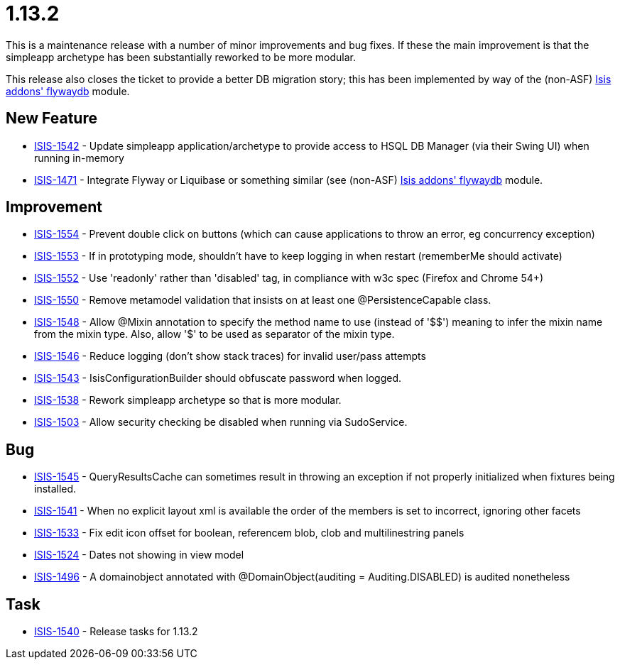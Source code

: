 [[r1.13.2]]
= 1.13.2

This is a maintenance release with a number of minor improvements and bug fixes.
If these the main improvement is that the simpleapp archetype has been substantially reworked to be more modular.

This release also closes the ticket to provide a better DB migration story; this has been implemented by way of the (non-ASF) http://github.com/isisaddons/isis-module-flywaydb[Isis addons' flywaydb] module.



== New Feature

* link:https://issues.apache.org/jira/browse/ISIS-1542[ISIS-1542] - Update simpleapp application/archetype to provide access to HSQL DB Manager (via their Swing UI) when running in-memory
* link:https://issues.apache.org/jira/browse/ISIS-1471[ISIS-1471] - Integrate Flyway or Liquibase or something similar (see (non-ASF) http://github.com/isisaddons/isis-module-flywaydb[Isis addons' flywaydb] module.


== Improvement

* link:https://issues.apache.org/jira/browse/ISIS-1554[ISIS-1554] - Prevent double click on buttons (which can cause applications to throw an error, eg concurrency exception)
* link:https://issues.apache.org/jira/browse/ISIS-1553[ISIS-1553] - If in prototyping mode, shouldn't have to keep logging in when restart (rememberMe should activate)
* link:https://issues.apache.org/jira/browse/ISIS-1552[ISIS-1552] - Use 'readonly' rather than 'disabled' tag, in compliance with w3c spec (Firefox and Chrome 54+)
* link:https://issues.apache.org/jira/browse/ISIS-1550[ISIS-1550] - Remove metamodel validation that insists on at least one @PersistenceCapable class.
* link:https://issues.apache.org/jira/browse/ISIS-1548[ISIS-1548] - Allow @Mixin annotation to specify the method name to use (instead of '$$') meaning to infer the mixin name from the mixin type. Also, allow '$' to be used as separator of the mixin type.
* link:https://issues.apache.org/jira/browse/ISIS-1546[ISIS-1546] - Reduce logging (don't show stack traces) for invalid user/pass attempts
* link:https://issues.apache.org/jira/browse/ISIS-1543[ISIS-1543] - IsisConfigurationBuilder should obfuscate password when logged.
* link:https://issues.apache.org/jira/browse/ISIS-1538[ISIS-1538] - Rework simpleapp archetype so that is more modular.
* link:https://issues.apache.org/jira/browse/ISIS-1503[ISIS-1503] - Allow security checking be disabled when running via SudoService.


== Bug

* link:https://issues.apache.org/jira/browse/ISIS-1545[ISIS-1545] - QueryResultsCache can sometimes result in throwing an exception if not properly initialized when fixtures being installed.
* link:https://issues.apache.org/jira/browse/ISIS-1541[ISIS-1541] - When no explicit layout xml is available the order of the members is set to incorrect, ignoring other facets
* link:https://issues.apache.org/jira/browse/ISIS-1533[ISIS-1533] - Fix edit icon offset for boolean, referencem blob, clob and multilinestring panels
* link:https://issues.apache.org/jira/browse/ISIS-1524[ISIS-1524] - Dates not showing in view model
* link:https://issues.apache.org/jira/browse/ISIS-1496[ISIS-1496] - A domainobject annotated with @DomainObject(auditing = Auditing.DISABLED) is audited nonetheless


== Task

* link:https://issues.apache.org/jira/browse/ISIS-1540[ISIS-1540] - Release tasks for 1.13.2
